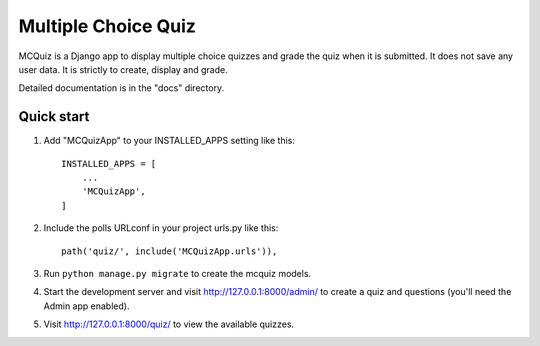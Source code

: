 ====================
Multiple Choice Quiz
====================

MCQuiz is a Django app to display multiple choice quizzes and grade the quiz when it is submitted. It does not save any user data. It is strictly to create, display and grade.

Detailed documentation is in the "docs" directory.

Quick start
-----------

1. Add "MCQuizApp" to your INSTALLED_APPS setting like this::

    INSTALLED_APPS = [
        ...
        'MCQuizApp',
    ]

2. Include the polls URLconf in your project urls.py like this::

    path('quiz/', include('MCQuizApp.urls')),

3. Run ``python manage.py migrate`` to create the mcquiz models.

4. Start the development server and visit http://127.0.0.1:8000/admin/
   to create a quiz and questions (you'll need the Admin app enabled).

5. Visit http://127.0.0.1:8000/quiz/ to view the available quizzes.